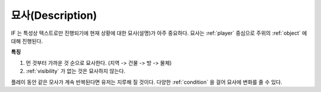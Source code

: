 .. _description:

묘사(Description)
=================

IF 는 특성상 텍스트로만 진행되기에 현재 상황에 대한 묘사(설명)가 아주
중요하다. 묘사는 :ref:`player` 중심으로 주위의 :ref:`object` 에 대해 진행된다.

**특징**

#. 먼 것부터 가까운 것 순으로 묘사한다. (지역 -> 건물 -> 방 ->  물체)
#. :ref:`visibility` 가 없는 것은 묘사하지 않는다. 

.. _desc_condition:

플레이 동안 같은 모사가 계속 반복된다면 유저는 지루해 질 것이다. 다양한
:ref:`condition` 을 걸어 묘사에 변화를 줄 수 있다.
